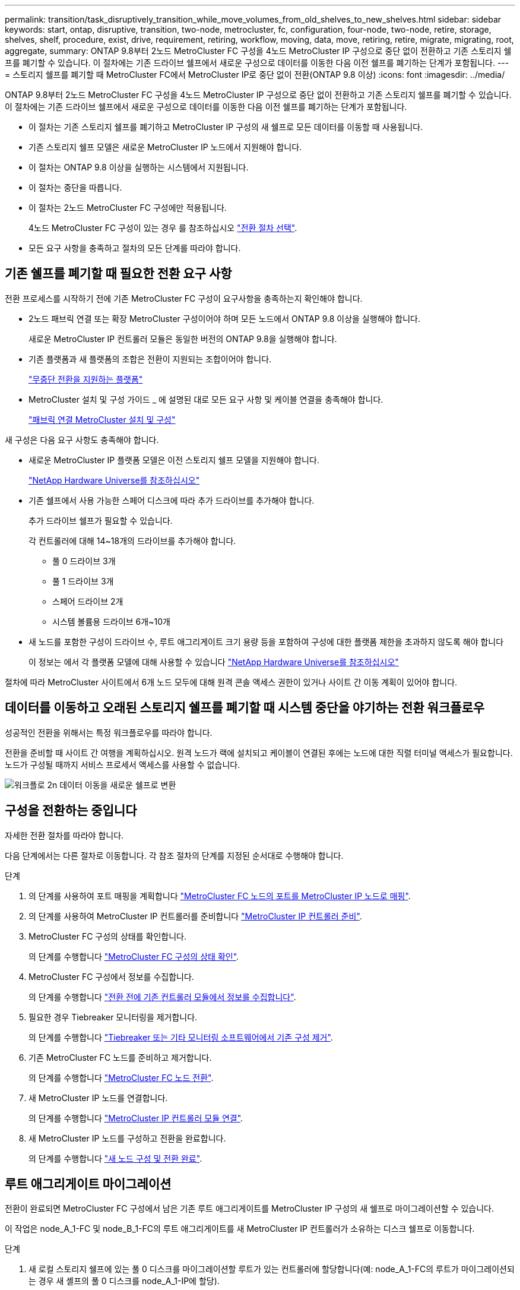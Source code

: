 ---
permalink: transition/task_disruptively_transition_while_move_volumes_from_old_shelves_to_new_shelves.html 
sidebar: sidebar 
keywords: start, ontap, disruptive, transition, two-node, metrocluster, fc, configuration, four-node, two-node, retire, storage, shelves, shelf, procedure, exist, drive, requirement, retiring, workflow, moving, data, move, retiring, retire, migrate, migrating, root, aggregate, 
summary: ONTAP 9.8부터 2노드 MetroCluster FC 구성을 4노드 MetroCluster IP 구성으로 중단 없이 전환하고 기존 스토리지 쉘프를 폐기할 수 있습니다. 이 절차에는 기존 드라이브 쉘프에서 새로운 구성으로 데이터를 이동한 다음 이전 쉘프를 폐기하는 단계가 포함됩니다. 
---
= 스토리지 쉘프를 폐기할 때 MetroCluster FC에서 MetroCluster IP로 중단 없이 전환(ONTAP 9.8 이상)
:icons: font
:imagesdir: ../media/


[role="lead"]
ONTAP 9.8부터 2노드 MetroCluster FC 구성을 4노드 MetroCluster IP 구성으로 중단 없이 전환하고 기존 스토리지 쉘프를 폐기할 수 있습니다. 이 절차에는 기존 드라이브 쉘프에서 새로운 구성으로 데이터를 이동한 다음 이전 쉘프를 폐기하는 단계가 포함됩니다.

* 이 절차는 기존 스토리지 쉘프를 폐기하고 MetroCluster IP 구성의 새 쉘프로 모든 데이터를 이동할 때 사용됩니다.
* 기존 스토리지 쉘프 모델은 새로운 MetroCluster IP 노드에서 지원해야 합니다.
* 이 절차는 ONTAP 9.8 이상을 실행하는 시스템에서 지원됩니다.
* 이 절차는 중단을 따릅니다.
* 이 절차는 2노드 MetroCluster FC 구성에만 적용됩니다.
+
4노드 MetroCluster FC 구성이 있는 경우 를 참조하십시오 link:concept_choosing_your_transition_procedure_mcc_transition.html["전환 절차 선택"].

* 모든 요구 사항을 충족하고 절차의 모든 단계를 따라야 합니다.




== 기존 쉘프를 폐기할 때 필요한 전환 요구 사항

전환 프로세스를 시작하기 전에 기존 MetroCluster FC 구성이 요구사항을 충족하는지 확인해야 합니다.

* 2노드 패브릭 연결 또는 확장 MetroCluster 구성이어야 하며 모든 노드에서 ONTAP 9.8 이상을 실행해야 합니다.
+
새로운 MetroCluster IP 컨트롤러 모듈은 동일한 버전의 ONTAP 9.8을 실행해야 합니다.

* 기존 플랫폼과 새 플랫폼의 조합은 전환이 지원되는 조합이어야 합니다.
+
link:concept_supported_platforms_for_transition.html["무중단 전환을 지원하는 플랫폼"]

* MetroCluster 설치 및 구성 가이드 _ 에 설명된 대로 모든 요구 사항 및 케이블 연결을 충족해야 합니다.
+
link:../install-fc/index.html["패브릭 연결 MetroCluster 설치 및 구성"]



새 구성은 다음 요구 사항도 충족해야 합니다.

* 새로운 MetroCluster IP 플랫폼 모델은 이전 스토리지 쉘프 모델을 지원해야 합니다.
+
https://hwu.netapp.com["NetApp Hardware Universe를 참조하십시오"^]

* 기존 쉘프에서 사용 가능한 스페어 디스크에 따라 추가 드라이브를 추가해야 합니다.
+
추가 드라이브 쉘프가 필요할 수 있습니다.

+
각 컨트롤러에 대해 14~18개의 드라이브를 추가해야 합니다.

+
** 풀 0 드라이브 3개
** 풀 1 드라이브 3개
** 스페어 드라이브 2개
** 시스템 볼륨용 드라이브 6개~10개


* 새 노드를 포함한 구성이 드라이브 수, 루트 애그리게이트 크기 용량 등을 포함하여 구성에 대한 플랫폼 제한을 초과하지 않도록 해야 합니다
+
이 정보는 에서 각 플랫폼 모델에 대해 사용할 수 있습니다 https://hwu.netapp.com["NetApp Hardware Universe를 참조하십시오"^]



절차에 따라 MetroCluster 사이트에서 6개 노드 모두에 대해 원격 콘솔 액세스 권한이 있거나 사이트 간 이동 계획이 있어야 합니다.



== 데이터를 이동하고 오래된 스토리지 쉘프를 폐기할 때 시스템 중단을 야기하는 전환 워크플로우

성공적인 전환을 위해서는 특정 워크플로우를 따라야 합니다.

전환을 준비할 때 사이트 간 여행을 계획하십시오. 원격 노드가 랙에 설치되고 케이블이 연결된 후에는 노드에 대한 직렬 터미널 액세스가 필요합니다. 노드가 구성될 때까지 서비스 프로세서 액세스를 사용할 수 없습니다.

image::../media/workflow_2n_transition_moving_data_to_new_shelves.png[워크플로 2n 데이터 이동을 새로운 쉘프로 변환]



== 구성을 전환하는 중입니다

자세한 전환 절차를 따라야 합니다.

다음 단계에서는 다른 절차로 이동합니다. 각 참조 절차의 단계를 지정된 순서대로 수행해야 합니다.

.단계
. 의 단계를 사용하여 포트 매핑을 계획합니다 link:../transition/concept_requirements_for_fc_to_ip_transition_2n_mcc_transition.html#mapping-ports-from-the-metrocluster-fc-nodes-to-the-metrocluster-ip-nodes["MetroCluster FC 노드의 포트를 MetroCluster IP 노드로 매핑"].
. 의 단계를 사용하여 MetroCluster IP 컨트롤러를 준비합니다 link:../transition/concept_requirements_for_fc_to_ip_transition_2n_mcc_transition.html#preparing-the-metrocluster-ip-controllers["MetroCluster IP 컨트롤러 준비"].
. MetroCluster FC 구성의 상태를 확인합니다.
+
의 단계를 수행합니다 link:../transition/concept_requirements_for_fc_to_ip_transition_2n_mcc_transition.html#verifying-the-health-of-the-metrocluster-fc-configuration["MetroCluster FC 구성의 상태 확인"].

. MetroCluster FC 구성에서 정보를 수집합니다.
+
의 단계를 수행합니다 link:../task_transition_the_mcc_fc_nodes_2n_mcc_transition_supertask.html#gathering-information-from-the-existing-controller-modules-before-the-transition["전환 전에 기존 컨트롤러 모듈에서 정보를 수집합니다"].

. 필요한 경우 Tiebreaker 모니터링을 제거합니다.
+
의 단계를 수행합니다 link:../transition/concept_requirements_for_fc_to_ip_transition_2n_mcc_transition.html#verifying-the-health-of-the-metrocluster-fc-configuration["Tiebreaker 또는 기타 모니터링 소프트웨어에서 기존 구성 제거"].

. 기존 MetroCluster FC 노드를 준비하고 제거합니다.
+
의 단계를 수행합니다 link:task_transition_the_mcc_fc_nodes_2n_mcc_transition_supertask.html["MetroCluster FC 노드 전환"].

. 새 MetroCluster IP 노드를 연결합니다.
+
의 단계를 수행합니다 link:task_connect_the_mcc_ip_controller_modules_2n_mcc_transition_supertask.html["MetroCluster IP 컨트롤러 모듈 연결"].

. 새 MetroCluster IP 노드를 구성하고 전환을 완료합니다.
+
의 단계를 수행합니다 link:task_configure_the_new_nodes_and_complete_transition.html["새 노드 구성 및 전환 완료"].





== 루트 애그리게이트 마이그레이션

전환이 완료되면 MetroCluster FC 구성에서 남은 기존 루트 애그리게이트를 MetroCluster IP 구성의 새 쉘프로 마이그레이션할 수 있습니다.

이 작업은 node_A_1-FC 및 node_B_1-FC의 루트 애그리게이트를 새 MetroCluster IP 컨트롤러가 소유하는 디스크 쉘프로 이동합니다.

.단계
. 새 로컬 스토리지 쉘프에 있는 풀 0 디스크를 마이그레이션할 루트가 있는 컨트롤러에 할당합니다(예: node_A_1-FC의 루트가 마이그레이션되는 경우 새 셸프의 풀 0 디스크를 node_A_1-IP에 할당).
+
migration_은 루트 mirror_를 제거하고 다시 생성하지 않으므로 migrate 명령을 실행하기 전에 풀 1 디스크를 할당할 필요가 없습니다

. 권한 모드를 고급으로 설정합니다.
+
'et priv advanced'

. 루트 애그리게이트 마이그레이션:
+
'system node migrate-root-node-name-disklist disk-id1, disk-id2, diskn-raid-type RAID-type'

+
** node-name은 루트 애그리게이트를 마이그레이션할 노드입니다.
** disk-id는 새 쉘프의 풀 0 디스크를 식별합니다.
** RAID 유형은 일반적으로 기존 루트 애그리게이트의 RAID 유형과 동일합니다.
** 'job show -idjob -id -instance' 명령을 사용하여 마이그레이션 상태를 확인할 수 있습니다. 여기서 job-id는 migrate-root 명령이 실행될 때 제공되는 값입니다.
+
예를 들어, node_A_1-FC의 루트 애그리게이트가 RAID_DP의 디스크 3개로 구성된 경우 다음 명령을 사용하여 루트를 새 쉘프 11로 마이그레이션합니다.

+
[listing]
----
system node migrate-root -node node_A_1-IP -disklist 3.11.0,3.11.1,3.11.2 -raid-type raid_dp
----


. 마이그레이션 작업이 완료되고 노드가 자동으로 재부팅될 때까지 기다립니다.
. 원격 클러스터에 직접 연결된 새 쉘프의 루트 애그리게이트에 대해 풀 1 디스크를 할당합니다.
. 마이그레이션된 루트 애그리게이트를 미러링합니다.
. 루트 애그리게이트 재동기화가 완료될 때까지 기다립니다.
+
storage aggregate show 명령을 사용하여 애그리게이트의 동기화 상태를 확인할 수 있습니다.

. 다른 루트 애그리게이트에 대해 이 단계를 반복합니다.




== 데이터 애그리게이트 마이그레이션

새 쉘프에서 데이터 애그리게이트를 생성하고 볼륨 이동을 사용하여 데이터 볼륨을 이전 쉘프에서 새 쉘프의 애그리게이트로 전송합니다.

. 데이터 볼륨을 새 컨트롤러의 aggregate로 한 번에 하나씩 이동합니다.
+
http://docs.netapp.com/platstor/topic/com.netapp.doc.hw-upgrade-controller/GUID-AFE432F6-60AD-4A79-86C0-C7D12957FA63.html["Aggregate 생성 및 볼륨을 새 노드로 이동"^]





== 폐기 쉘프가 node_A_1-FC 및 node_A_2-FC에서 이동되었습니다

기존 스토리지 쉘프를 원래 MetroCluster FC 구성에서 제거합니다. 이 쉘프는 원래 노드_A_1-FC 및 노드_A_2-FC에 의해 소유되었습니다.

. 삭제해야 하는 cluster_B의 이전 쉘프에서 애그리게이트를 식별합니다.
+
이 예제에서 다음 데이터 애그리게이트는 MetroCluster FC cluster_B에 의해 호스팅되므로 aggr_data_a1과 aggr_data_a2를 삭제해야 합니다.

+

NOTE: 쉘프의 데이터 애그리게이트를 파악하고, 오프라인 및 삭제하기 위한 단계를 수행해야 합니다. 이 예는 하나의 클러스터에만 해당됩니다.

+
[listing]
----
cluster_B::> aggr show

Aggregate     Size Available Used% State   #Vols  Nodes            RAID Status
--------- -------- --------- ----- ------- ------ ---------------- ------------
aggr0_node_A_1-FC
           349.0GB   16.83GB   95% online       1 node_A_1-IP      raid_dp,
                                                                   mirrored,
                                                                   normal
aggr0_node_A_2-IP
           349.0GB   16.83GB   95% online       1 node_A_2-IP      raid_dp,
                                                                   mirrored,
                                                                   normal
...
8 entries were displayed.

cluster_B::>
----
. 데이터 애그리게이트에 MDV_AUD 볼륨이 있는지 확인하고 Aggregate를 삭제하기 전에 이를 삭제하십시오.
+
이동할 수 없으므로 MDV_AUD 볼륨을 삭제해야 합니다.

. 각 애그리게이트를 오프라인 상태로 전환하고 삭제합니다.
+
.. Aggregate를 오프라인 상태로 전환:
+
'Storage aggregate offline-aggregate aggregate-name'을 선택합니다

+
다음 예는 오프라인이 되는 Aggregate node_B_1_aggr0을 보여줍니다.

+
[listing]
----
cluster_B::> storage aggregate offline -aggregate node_B_1_aggr0

Aggregate offline successful on aggregate: node_B_1_aggr0
----
.. 애그리게이트 삭제:
+
'스토리지 집계 삭제-집계 집계-이름'

+
메시지가 표시되면 플렉스를 폐기할 수 있습니다.

+
다음 예에서는 삭제 중인 Aggregate node_B_1_aggr0을 보여줍니다.

+
[listing]
----
cluster_B::> storage aggregate delete -aggregate node_B_1_aggr0
Warning: Are you sure you want to destroy aggregate "node_B_1_aggr0"? {y|n}: y
[Job 123] Job succeeded: DONE

cluster_B::>
----


. 모든 애그리게이트를 삭제한 후, 전원을 끄고 연결을 끊고 쉘프를 제거합니다.
. 위의 단계를 반복하여 cluster_a 쉘프를 폐기합니다.




== 전이를 완료하는 중입니다

이전 컨트롤러 모듈을 제거한 상태에서 전환 프로세스를 완료할 수 있습니다.

.단계
. 전환 프로세스를 완료합니다.
+
의 단계를 수행합니다 link:task_return_the_system_to_normal_operation_2n_mcc_transition_supertask.html["시스템을 정상 작동 상태로 되돌리기"].


